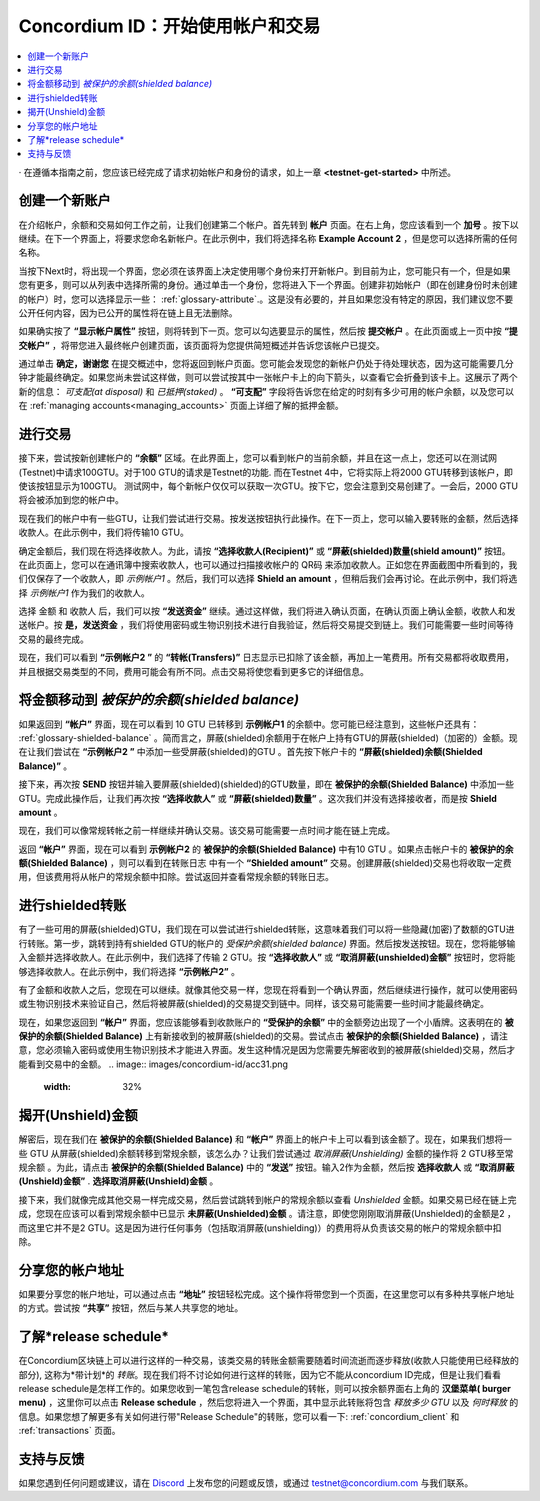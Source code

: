 .. _Discord: https://discord.gg/xWmQ5tp

.. _guide-account-transactions:

=========================================================
Concordium ID：开始使用帐户和交易
=========================================================

.. contents::
   :local:
   :backlinks: none


· 在遵循本指南之前，您应该已经完成了请求初始帐户和身份的请求，如上一章 **<testnet-get-started>** 中所述。

创建一个新账户
====================
在介绍帐户，余额和交易如何工作之前，让我们创建第二个帐户。首先转到 **帐户** 页面。在右上角，您应该看到一个 **加号** 。按下以继续。在下一个界面上，将要求您命名新帐户。在此示例中，我们将选择名称  **Example Account 2** ，但是您可以选择所需的任何名称。

.. image:: images/concordium-id/acc1.png
      :width: 32%
.. image:: images/concordium-id/acc2.png
      :width: 32%

当按下Next时，将出现一个界面，您必须在该界面上决定使用哪个身份来打开新帐户。到目前为止，您可能只有一个，但是如果您有更多，则可以从列表中选择所需的身份。通过单击一个身份，您将进入下一个界面。创建非初始帐户（即在创建身份时未创建的帐户）时，您可以选择显示一些： :ref:`glossary-attribute`.。这是没有必要的，并且如果您没有特定的原因，我们建议您不要公开任何内容，因为已公开的属性将在链上且无法删除。

.. image:: images/concordium-id/acc3.png
      :width: 32%
.. image:: images/concordium-id/acc4.png
      :width: 32%

如果确实按了 **“显示帐户属性”**  按钮，则将转到下一页。您可以勾选要显示的属性，然后按 **提交帐户** 。在此页面或上一页中按 **“提交帐户”** ，将带您进入最终帐户创建页面，该页面将为您提供简短概述并告诉您该帐户已提交。

.. image:: images/concordium-id/acc5.png
      :width: 32%
.. image:: images/concordium-id/acc6.png
      :width: 32%

通过单击 **确定，谢谢您** 在提交概述中，您将返回到帐户页面。您可能会发现您的新帐户仍处于待处理状态，因为这可能需要几分钟才能最终确定。如果您尚未尝试这样做，则可以尝试按其中一张帐户卡上的向下箭头，以查看它会折叠到该卡上。这展示了两个新的信息： *可支配(at disposal)* 和 *已抵押(staked)* 。 **“可支配”** 字段将告诉您在给定的时刻有多少可用的帐户余额，以及您可以在 :ref:`managing accounts<managing_accounts>` 页面上详细了解的抵押金额。

.. image:: images/concordium-id/acc7.png
      :width: 32%
.. image:: images/concordium-id/acc8.png
      :width: 32%


进行交易
====================
接下来，尝试按新创建帐户的 **“余额”** 区域。在此界面上，您可以看到帐户的当前余额，并且在这一点上，您还可以在测试网(Testnet)中请求100GTU。对于100 GTU的请求是Testnet的功能. 而在Testnet 4中，它将实际上将2000 GTU转移到该帐户，即使该按钮显示为100GTU。 测试网中，每个新帐户仅仅可以获取一次GTU。按下它，您会注意到交易创建了。一会后，2000 GTU将会被添加到您的帐户中。

.. image:: images/concordium-id/acc9.png
      :width: 32%
.. image:: images/concordium-id/acc10.png
      :width: 32%

现在我们的帐户中有一些GTU，让我们尝试进行交易。按发送按钮执行此操作。在下一页上，您可以输入要转账的金额，然后选择收款人。在此示例中，我们将传输10 GTU。

.. image:: images/concordium-id/acc11.png
      :width: 32%
.. image:: images/concordium-id/acc12.png
      :width: 32%

确定金额后，我们现在将选择收款人。为此，请按 **“选择收款人(Recipient)”** 或 **“屏蔽(shielded)数量(shield amount)”** 按钮。在此页面上，您可以在通讯簿中搜索收款人，也可以通过扫描接收帐户的 QR码 来添加收款人。正如您在界面截图中所看到的，我们仅保存了一个收款人，即 *示例帐户1* 。然后，我们可以选择 **Shield an amount** ，但稍后我们会再讨论。在此示例中，我们将选择 *示例帐户1* 作为我们的收款人。

.. image:: images/concordium-id/acc13.png
      :width: 32%
.. image:: images/concordium-id/acc14.png
      :width: 32%

选择 金额 和 收款人 后，我们可以按 **“发送资金”** 继续。通过这样做，我们将进入确认页面，在确认页面上确认金额，收款人和发送帐户。按 **是，发送资金** ，我们将使用密码或生物识别技术进行自我验证，然后将交易提交到链上。我们可能需要一些时间等待交易的最终完成。

.. image:: images/concordium-id/acc15.png
      :width: 32%
.. image:: images/concordium-id/acc16.png
      :width: 32%

现在，我们可以看到 **“示例帐户2 ”** 的 **“转帐(Transfers)”** 日志显示已扣除了该金额，再加上一笔费用。所有交易都将收取费用，并且根据交易类型的不同，费用可能会有所不同。点击交易将使您看到更多它的详细信息。

.. image:: images/concordium-id/acc17.png
      :width: 32%
.. image:: images/concordium-id/acc18.png
      :width: 32%

.. _move-an-amount-to-the-shielded-balance:

将金额移动到 *被保护的余额(shielded balance)*
========================================
如果返回到 **“帐户”** 界面，现在可以看到 10 GTU 已转移到 **示例帐户1** 的余额中。您可能已经注意到，这些帐户还具有： :ref:`glossary-shielded-balance` 。简而言之，屏蔽(shielded)余额用于在帐户上持有GTU的屏蔽(shielded)（加密的）金额。现在让我们尝试在 **“示例帐户2 ”** 中添加一些受屏蔽(shielded)的GTU 。首先按下帐户卡的 **“屏蔽(shielded)余额(Shielded Balance)”** 。

.. image:: images/concordium-id/acc19.png
      :width: 32%
.. image:: images/concordium-id/acc20.png
      :width: 32%

接下来，再次按 **SEND** 按钮并输入要屏蔽(shielded)(shielded)的GTU数量，即在 **被保护的余额(Shielded Balance)** 中添加一些GTU。完成此操作后，让我们再次按 **“选择收款人”** 或 **“屏蔽(shielded)数量”** 。这次我们并没有选择接收者，而是按 **Shield amount** 。

.. image:: images/concordium-id/acc21.png
      :width: 32%
.. image:: images/concordium-id/acc22.png
      :width: 32%

现在，我们可以像常规转帐之前一样继续并确认交易。该交易可能需要一点时间才能在链上完成。

.. image:: images/concordium-id/acc23.png
      :width: 32%
.. image:: images/concordium-id/acc24.png
      :width: 32%

返回 **“帐户”** 界面，现在可以看到 **示例帐户2** 的 **被保护的余额(Shielded Balance)** 中有10 GTU 。如果点击帐户卡的  **被保护的余额(Shielded Balance)** ，则可以看到在转账日志 中有一个 **“Shielded amount”** 交易。创建屏蔽(shielded)交易也将收取一定费用，但该费用将从帐户的常规余额中扣除。尝试返回并查看常规余额的转账日志。

.. image:: images/concordium-id/acc25.png
      :width: 32%
.. image:: images/concordium-id/acc26.png
      :width: 32%

进行shielded转账
========================
有了一些可用的屏蔽(shielded)GTU，我们现在可以尝试进行shielded转账，这意味着我们可以将一些隐藏(加密)了数额的GTU进行转账。第一步，跳转到持有shielded GTU的帐户的 *受保护余额(shielded balance)* 界面。然后按发送按钮。现在，您将能够输入金额并选择收款人。在此示例中，我们选择了传输 2 GTU。按 **“选择收款人”** 或 **“取消屏蔽(unshielded)金额”** 按钮时，您将能够选择收款人。在此示例中，我们将选择 **“示例帐户2”** 。

.. image:: images/concordium-id/acc27.png
      :width: 32%
.. image:: images/concordium-id/acc28.png
      :width: 32%

有了金额和收款人之后，您现在可以继续。就像其他交易一样，您现在将看到一个确认界面，然后继续进行操作，就可以使用密码或生物识别技术来验证自己，然后将被屏蔽(shielded)的交易提交到链中。同样，该交易可能需要一些时间才能最终确定。

.. image:: images/concordium-id/acc29.png
      :width: 32%
.. image:: images/concordium-id/acc30.png
      :width: 32%


现在，如果您返回到 **“帐户”** 界面，您应该能够看到收款账户的 **“受保护的余额”** 中的金额旁边出现了一个小盾牌。这表明在的 **被保护的余额(Shielded Balance)** 上有新接收到的被屏蔽(shielded)的交易。尝试点击 **被保护的余额(Shielded Balance)** ，请注意，您必须输入密码或使用生物识别技术才能进入界面。发生这种情况是因为您需要先解密收到的被屏蔽(shielded)交易，然后才能看到交易中的金额。
.. image:: images/concordium-id/acc31.png
      :width: 32%
.. image:: images/concordium-id/acc32.png
      :width: 32%

揭开(Unshield)金额
==================
解密后，现在我们在 **被保护的余额(Shielded Balance)** 和 **“帐户”** 界面上的帐户卡上可以看到该金额了。现在，如果我们想将一些 GTU 从屏蔽(shielded)余额转移到常规余额，该怎么办？让我们尝试通过 *取消屏蔽(Unshielding)* 金额的操作将 2 GTU移至常规余额 。为此，请点击 **被保护的余额(Shielded Balance)** 中的 **“发送”** 按钮。输入2作为金额，然后按 **选择收款人** 或 **“取消屏蔽(Unshield)金额”** . **选择取消屏蔽(Unshield)金额** 。

.. image:: images/concordium-id/acc33.png
      :width: 32%
.. image:: images/concordium-id/acc34.png
      :width: 32%

接下来，我们就像完成其他交易一样完成交易，然后尝试跳转到帐户的常规余额以查看 *Unshielded* 金额。如果交易已经在链上完成，您现在应该可以看到常规余额中已显示 **未屏蔽(Unshielded)金额** 。请注意，即使您刚刚取消屏蔽(Unshielded)的金额是2 ，而这里它并不是2 GTU。这是因为进行任何事务（包括取消屏蔽(unshielding)）的费用将从负责该交易的帐户的常规余额中扣除。

.. image:: images/concordium-id/acc35.png
      :width: 32%
.. image:: images/concordium-id/acc36.png
      :width: 32%

分享您的帐户地址
==========================
如果要分享您的帐户地址，可以通过点击 **“地址”** 按钮轻松完成。这个操作将带您到一个页面，在这里您可以有多种共享帐户地址的方式。尝试按 **“共享”** 按钮，然后与某人共享您的地址。

.. image:: images/concordium-id/acc37.png
      :width: 32%
.. image:: images/concordium-id/acc38.png
      :width: 32%

了解*release schedule*
==========================
在Concordium区块链上可以进行这样的一种交易，该类交易的转账金额需要随着时间流逝而逐步释放(收款人只能使用已经释放的部分), 这称为*带计划*的 *转账*。现在我们将不讨论如何进行这样的转账，因为它不能从concordium ID完成，但是让我们看看release schedule是怎样工作的。如果您收到一笔包含release schedule的转帐，则可以按余额界面右上角的 **汉堡菜单( burger menu)** ，这里你可以点击 **Release schedule** ，然后您将进入一个界面，其中显示此转账将包含 *释放多少 GTU* 以及 *何时释放* 的信息。如果您想了解更多有关如何进行带"Release Schedule"的转账，您可以看一下: :ref:`concordium_client` 和 :ref:`transactions` 页面。

.. image:: images/concordium-id/rel1.png
      :width: 32%
.. image:: images/concordium-id/rel2.png
      :width: 32%
.. image:: images/concordium-id/rel3.png
      :width: 32%

支持与反馈
==================

如果您遇到任何问题或建议，请在 `Discord`_ 上发布您的问题或反馈，或通过  testnet@concordium.com 与我们联系。
